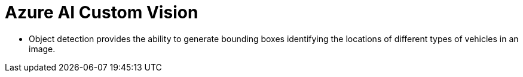 = Azure AI Custom Vision

* Object detection provides the ability to generate bounding boxes identifying the locations of different types of vehicles in an image. 

